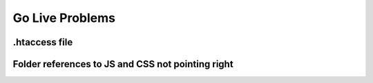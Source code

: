 Go Live Problems
================

.htaccess file
--------------

Folder references to JS and CSS not pointing right
--------------------------------------------------

